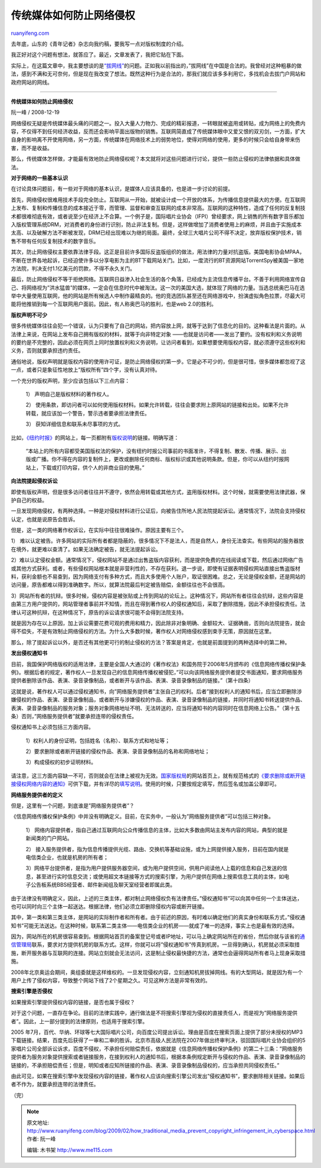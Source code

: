 .. _200902_how_traditional_media_prevent_copyright_infringement_in_cyberspace:

传统媒体如何防止网络侵权
===========================================

`ruanyifeng.com <http://www.ruanyifeng.com/blog/2009/02/how_traditional_media_prevent_copyright_infringement_in_cyberspace.html>`__

去年底，山东的《青年记者》杂志向我约稿，要我写一点对版权制度的介绍。

我正好对这个问题有想法，就答应了。最近，文章发表了，我把它贴在下面。

实际上，在这篇文章中，我主要想谈的是\ `“拔网线” <http://www.ruanyifeng.com/blog/2008/08/the_legality_of_unplugging_server_cable.html>`__\ 的问题。正如我以前指出的，”拔网线”在中国是合法的。我曾经对这种粗暴的做法，感到不满和无可奈何，但是现在我改变了想法。既然这种行为是合法的，那我们就应该多多利用它，多找机会去拔门户网站和政府网站的网线。


=======================

**传统媒体如何防止网络侵权**

阮一峰 / 2008-12-19

网络侵权无疑是传统媒体最头痛的问题之一。投入大量人力物力、完成的精彩报道，一转眼就被盗用或转贴，成为网络上的免费内容，不仅得不到任何经济收益，反而还会影响平面出版物的销售。互联网简直成了传统媒体眼中又爱又恨的双刃剑，一方面，扩大自身的影响离不开使用网络，另一方面，传统媒体在网络技术上的弱势地位，使得对网络的使用，更多的时候只会给自身带来伤害，而不是收益。

那么，传统媒体怎样做，才能最有效地防止网络侵权呢？本文就将对这些问题进行讨论，提供一些防止侵权的法律依据和具体做法。

**对于网络的一些基本认识**

在讨论具体问题前，有一些对于网络的基本认识，是媒体人应该具备的，也是进一步讨论的前提。

首先，网络侵权很难用技术手段完全防止。互联网从一开始，就被设计成一个开放的体系，为传播信息提供最大的方便。在互联网上发布、复制和传播信息的成本接近于零，而管理、监督和审查互联网的成本非常高。互联网的这种特性，造成了任何的反复制技术都很难彻底有效，或者说至少在经济上不合算。一个例子是，国际唱片业协会（IFPI）曾经要求，网上销售的所有数字音乐都加入版权管理系统DRM，对消费者的身份进行识别，防止非法复制。但是，这样做增加了消费者使用上的麻烦，并且由于实施成本太高、以及破解方法不断被发现，DRM已经出现难以为继的局面。最终，全球三大唱片公司不得不决定，放弃版权保护技术，销售不带有任何反复制技术的数字音乐。

其次，防止网络侵权主要依靠法律手段。这正是目前许多国际反盗版组织的做法，用法律的力量对抗盗版。美国电影协会MPAA，不断在世界各地起诉，已经迫使许多以分享电影为主的BT下载网站关门。比如，一度流行的BT资源网站TorrentSpy被美国一家地方法院，判决支付1.1亿美元的罚款，不得不永久关门。

最后，防止网络侵权不等于拒绝网络。互联网日益渗入社会生活的各个角落，已经成为主流信息传播平台。不善于利用网络宣传自己、将网络视为”洪水猛兽”的媒体，一定会在信息时代中被淘汰。这一次的美国大选，就体现了网络的力量。当选总统奥巴马在选举中大量使用互联网，他的网站是所有候选人中制作最精良的。他的竞选团队甚至还在网络游戏中，扮演虚拟角色拉票，尽最大可能将他推销到每一个互联网用户面前。因此，有人称奥巴马的胜利，也是web
2.0的胜利。

**版权声明不可少**

很多传统媒体往往会犯一个错误，认为只要有了自己的网站，把内容放上网，就等于达到了信息化的目的。这种看法是片面的。从法律上来说，在网站上发布自己拥有版权的材料，就等于向非特定对象
——也就是访问者——发出了要约。没有权利和义务说明的要约是不完整的，因此必须在网页上同时放置权利和义务说明，让访问者看到，如果想要使用版权内容，就必须遵守这些权利和义务，否则就要承担违约责任。

通俗地说，版权声明就是版权内容的使用许可证，是防止网络侵权的第一步。它是必不可少的，但是很可惜，很多媒体都忽视了这一点，或者只是象征性地放上”版权所有”四个字，没有认真对待。

一个充分的版权声明，至少应该包括以下三点内容：

    1） 声明自己是版权材料的著作权人。

    2）
    使用条款，即访问者可以如何使用版权材料。如果允许转载，往往会要求附上原网站的链接和出处。如果不允许转载，就应该加一个警告，警示违者要承担法律责任。

    3） 获知详细信息和联系未尽事项的方式。

比如，\ `《纽约时报》 <http://www.nytimes.com/>`__\ 的网站上，每一页都附有\ `版权说明 <http://www.nytimes.com/ref/membercenter/help/copyright.html>`__\ 的链接。明确写道：

    “本站上的所有内容都受美国版权法的保护，没有纽约时报公司事前的书面准许，不得复制、散发、传播、展示、出版或广播。你不得在内容的复制件上，更改或删除任何商标、版权标识或其他说明条款。但是，你可以从纽约时报网站上，下载或打印内容，供个人的非商业目的使用。”

**向法院提起侵权诉讼**

即使有版权声明，但是很多访问者往往并不遵守，依然会用转载或其他方式，盗用版权材料。这个时候，就需要使用法律武器，保护自己的权益。

一旦发现网络侵权，有两种选择。一种是对侵权材料进行公证后，向被告住所地人民法院提起诉讼。通常情况下，法院会支持侵权认定，也就是说原告会胜诉。

但是，这一类的网络著作权诉讼，在实际中往往很难操作。原因主要有三个。

1）
难以认定被告。许多网站的实际所有者都是隐蔽的，很多情况下不是法人，而是自然人，身份无法查实。有些网站的服务器放在境外，就更难以查清了。如果无法确定被告，就无法提起诉讼。

2）难以认定侵权金额。通常情况下，侵权网站不是通过出售盗版内容获利，而是提供免费的在线阅读或下载，然后通过网络广告或其他方式获利。或者，有些侵权网站根本就是非营利性的，不存在获利。退一步说，即使有证据表明侵权网站直接出售盗版材料，获利金额也不易查到，因为网络支付有多种方式，而且大多使用个人账户，取证很困难。总之，无论是侵权金额，还是网站的访问量，原告都难以得到准确数字。所以，就算法院最后判定被告赔偿，金额往往也不会很高。

3）网站所有者的抗辩。很多时候，侵权内容是被张贴或上传到网站的论坛上。这种情况下，网站所有者往往会抗辩，这些内容是由第三方用户提供的，网站管理者事前并不知情，而且在得到著作权人的侵权通知后，采取了删除措施，因此不承担侵权责任。法律认可这种抗辩，在这种情况下，原告的诉讼请求很可能不会得到法院支持。

就是因为存在以上原因，加上诉讼需要花费可观的费用和精力，因此除非对象明确、金额较大、证据确凿，否则向法院提告，就会得不偿失，不是有效制止网络侵权的方法。为什么大多数时候，著作权人对网络侵权感到束手无策，原因就在这里。

那么，除了提起诉讼以外，是否还有其他更可行的制止侵权的方法？答案是肯定，也就是前面提到的两种选择中的第二种。

**发出侵权通知书**

目前，我国保护网络版权的适用法律，主要是全国人大通过的《著作权法》和国务院于2006年5月颁布的《信息网络传播权保护条例》。根据后者的规定，著作权人一旦发现自己的信息网络传播权被侵犯，”可以向该网络服务提供者提交书面通知，要求网络服务提供者删除该作品、表演、录音录像制品，或者断开与该作品、表演、录音录像制品的链接。”（第十四条）

这就是说，著作权人可以通过侵权通知书，向”网络服务提供者”主张自己的权利。后者”接到权利人的通知书后，应当立即删除涉嫌侵权的作品、表演、录音录像制品，或者断开与涉嫌侵权的作品、表演、录音录像制品的链接，并同时将通知书转送提供作品、表演、录音录像制品的服务对象；服务对象网络地址不明、无法转送的，应当将通知书的内容同时在信息网络上公告。”（第十五条）否则，”网络服务提供者”就要承担连带的侵权责任。

侵权通知书上必须包括三方面内容。

    1）权利人的身份证明，包括姓名（名称）、联系方式和地址等；

    2）要求删除或者断开链接的侵权作品、表演、录音录像制品的名称和网络地址；

    3）构成侵权的初步证明材料。

请注意，这三方面内容缺一不可，否则就会在法律上被视为无效。\ `国家版权局 <http://www.ncac.gov.cn>`__\ 的网站首页上，就有规范格式的\ `《要求删除或断开链接侵权网络内容的通知》 <http://www.ncac.gov.cn/GalaxyPortal/inner/bqj/include/detail.jsp?articleid=11110&boardpid=63&boardid=1150101011160107>`__\ 可供下载，并有详尽的\ `填写说明 <http://www.ncac.gov.cn/GalaxyPortal/inner/bqj/include/detail.jsp?articleid=11109&boardpid=63&boardid=1150101011160107>`__\ 。使用的时候，只要按规定填写，然后签名或加盖公章即可。

**网络服务提供者的定义**

但是，这里有一个问题，到底谁是”网络服务提供者”？

《信息网络传播权保护条例》中并没有明确定义。目前，在实务中，一般认为”网络服务提供者”可以包括三种对象。

    1）
    网络内容提供者，指自己通过互联网向公众传播信息的主体，比如大多数由网站主发布内容的网站，典型的就是新闻类的门户网站。

    2）
    接入服务提供者，指为信息传播提供光缆、路由、交换机等基础设施，或为上网提供接入服务，目前在国内就是电信类企业，也就是机房的所有者；

    3）网络平台提供者，是指为用户提供服务器空间，或为用户提供空间，供用户阅读他人上载的信息和自己发送的信息，甚至进行实时信息交流；或使用超文本链接等方式的搜索引擎，为用户提供在网络上搜索信息工具的主体，如电子公告板系统BBS经营者、邮件新闻组及聊天室经营者即属此类。

由于法律没有明确定义，因此，上述的三类主体，都对制止网络侵权负有法律责任。”侵权通知书”可以向其中任何一个主体送达，也可以同时向三个主体一起送达。根据法律，他们必须立即删除侵权内容或断开链接。

其中，第一类和第三类主体，是网站的实际制作者和所有者。由于前述的原因，有时难以确定他们的真实身份和联系方式，”侵权通知书”可能无法送达。在这种时候，联系第二类主体——电信类企业的机房——就成了唯一的选择，事实上也是最有效的选择。

因为，网站所在的机房很容易查到。根据网站首页的备案登记号或者IP地址，可以马上确定网站所在的省份，然后你就与该省的\ `通信管理局 <http://www.google.cn/search?hl=zh-CN&q=%E9%80%9A%E4%BF%A1%E7%AE%A1%E7%90%86%E5%B1%80&sourceid=navclient-ff&rlz=1B5GGGL_zh-CNCN296CN296&ie=UTF-8>`__\ 联系，要求对方提供机房的联系方式。这样，你就可以将”侵权通知书”传真到机房。一旦得到确认，机房就必须采取措施，断开服务器与互联网的连接。网站立刻就会无法访问，这是制止侵权最快捷的方法，通常也会逼得网站所有者马上现身采取措施。

2008年北京奥运会期间，奥组委就是这样维权的。一旦发现侵权内容，立刻通知机房拔掉网线。有的大型网站，就是因为有一个用户上传了侵权内容，导致整个网站下线了2个星期之久。可见这种方法是非常有效的。

**搜索引擎是否侵权**

如果搜索引擎提供侵权内容的链接，是否也属于侵权？

对于这个问题，一直存在争论。目前的法律实践中，通行做法是不将搜索引擎视为侵权的直接责任人，而是视为”网络服务提供者”。因此，上一部分提到的法律原则，也适用于搜索引擎。

2005
年7月，百代、华纳、环球等七大国际唱片公司，向百度公司提出诉讼。理由是百度在搜索页面上提供了部分未授权的MP3下载链接。结果，百度先后获得了一审和二审的胜诉。北京市高级人民法院在2007年做出终审判决，驳回国际唱片业协会组织的5家唱片公司全部诉讼诉求，百度不侵权，不承担任何赔偿责任，依据就是《信息网络传播权保护条例》的第二十三条：”网络服务提供者为服务对象提供搜索或者链接服务，在接到权利人的通知书后，根据本条例规定断开与侵权的作品、表演、录音录像制品的链接的，不承担赔偿责任；但是，明知或者应知所链接的作品、表演、录音录像制品侵权的，应当承担共同侵权责任。”

由此可见，如果在搜索引擎中发现侵权内容的链接，著作权人应该向搜索引擎公司发出”侵权通知书”，要求删除相关链接。如果后者不作为，就要承担连带的法律责任。

（完）

.. note::
    原文地址: http://www.ruanyifeng.com/blog/2009/02/how_traditional_media_prevent_copyright_infringement_in_cyberspace.html 
    作者: 阮一峰 

    编辑: 木书架 http://www.me115.com